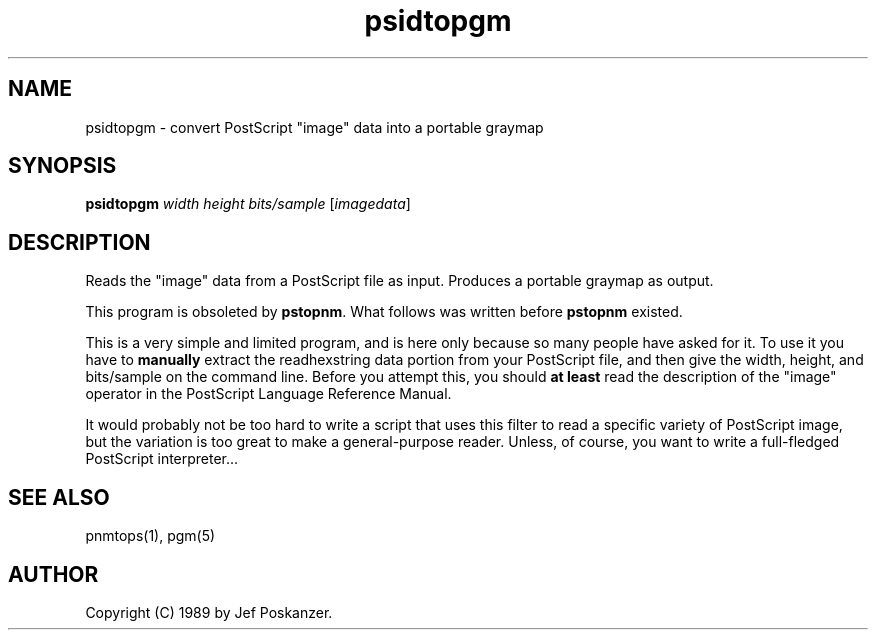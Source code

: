 .TH psidtopgm 1 "02 August 89"
.IX psidtopgm
.SH NAME
psidtopgm - convert PostScript "image" data into a portable graymap
.SH SYNOPSIS
.B psidtopgm
.I width height bits/sample
.RI [ imagedata ]
.SH DESCRIPTION
Reads the "image" data from a PostScript file as input.
.IX PostScript
Produces a portable graymap as output.
.PP
This program is obsoleted by 
.BR pstopnm .
What follows was written before 
.B pstopnm 
existed.

This is a very simple and limited program, and is here only because
so many people have asked for it.
To use it you have to
.B manually
extract the readhexstring data portion from your PostScript file, and then
give the width, height, and bits/sample on the command line.
Before you attempt this, you should
.B at least
read the description of the "image" operator in the PostScript Language
Reference Manual.
.PP
It would probably not be too hard to write a script that uses this filter
to read a specific variety of PostScript image, but the variation is too
great to make a general-purpose reader.
Unless, of course, you want to write a full-fledged PostScript interpreter...
.SH "SEE ALSO"
pnmtops(1), pgm(5)
.SH AUTHOR
Copyright (C) 1989 by Jef Poskanzer.
.\" Permission to use, copy, modify, and distribute this software and its
.\" documentation for any purpose and without fee is hereby granted, provided
.\" that the above copyright notice appear in all copies and that both that
.\" copyright notice and this permission notice appear in supporting
.\" documentation.  This software is provided "as is" without express or
.\" implied warranty.
